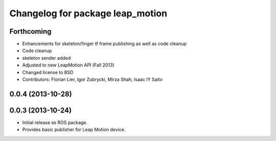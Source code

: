 ^^^^^^^^^^^^^^^^^^^^^^^^^^^^^^^^^
Changelog for package leap_motion
^^^^^^^^^^^^^^^^^^^^^^^^^^^^^^^^^

Forthcoming
-----------
* Enhancements for skeleton/finger tf frame publishing as well as code cleanup
* Code cleanup
* skeleton sender added
* Adjusted to new LeapMotion API (Fall 2013)
* Changed license to BSD
* Contributors: Florian Lier, Igor Zubrycki, Mirza Shah, Isaac IY Saito

0.0.4 (2013-10-28)
--------------------

0.0.3 (2013-10-24)
--------------------
* Initial release as ROS package. 
* Provides basic publisher for Leap Motion device.
